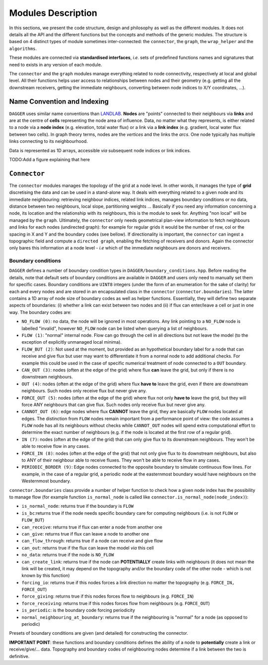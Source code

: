 .. _modules:

Modules Description
###################

In this sections, we present the code structure, design and philosophy as well as the different modules. It does not details all the API and the different functions but the concepts and methods of the generic modules. The structure is based on 4 distinct types of module sometimes inter-connected: the ``connector``, the ``graph``, the ``wrap_helper`` and the ``algorithms``. 

These modules are connected via **standardised interfaces**, *i.e.* sets of predefined functions names and signatures that need to exists in any version of each module. 

The ``connector`` and the ``graph`` modules manage everything related to node connectivity, respectively at local and global level. All their functions helps user access to relationships between nodes and their geometry (e.g. getting all the downstream receivers,  getting the immediate neighbours, converting between node indices to X/Y coordinates, ...).


Name Convention and Indexing
============================

``DAGGER`` uses similar name conventions than `LANDLAB <https://landlab.readthedocs.io/en/master/user_guide/grid.html#basic-grid-elements>`_. **Nodes** are "points" connected to their neighbours via **links** and are at the centre of **cells** representing the node area of influence. Data, no matter what they represents, is either related to a node via a **node index** (e.g. elevation, total water flux) or a link via a **link index** (e.g. gradient, local water flux between two cells). In graph theory terms, nodes are the *vertices* and the links the *arcs*. One node typically has multiple links connecting to its neighbourhood.

Data is represented as 1D arrays, accessible *via* subsequent node indices or link indices.

TODO:Add a figure explaining that here

``Connector``
=============

The ``connector`` modules manages the topology of the grid at a node level. In other words, it manages the type of **grid** discretising the data and can be used in a stand-alone way. It deals with everything related to a given node and its immediate neighbouring: retrieving neighbour indices, related link indices, manages boundary conditions or no data, distance between two neighbours, local slope, partitioning weights ... Basically if you need any information concerning a node, its location and the relationship with its neighbours, this is the module to seek for. Anything "non local" will be managed by the ``graph``. Ultimately, the ``connector`` only needs geometrical plan-view information to fetch neighbours and links for each nodes (undirected graph): for example for regular grids it would be the number of row, col or the spacing in X and Y and the boundary codes (see bellow). If directionality is important, the ``connector`` can ingest a topographic field and compute a ``directed graph``, enabling the fetching of receivers and donors. Again the connector only bares this information at a node level - *i.e* which of the immediate neighbours are donors and receivers.

Boundary conditions
--------------------

``DAGGER`` defines a number of boundary condition types in ``DAGGER/boundary_conditions.hpp``. Before reading the details, note that default sets of boundary conditions are available in ``DAGGER`` and users only need to manually set them for specific cases. Boundary conditions are ``UINT8`` integers (under the form of an enumeration for the sake of clarity) for each and every nodes and are stored in an encapsulated class in the ``connector`` (``connector.boundaries``). The latter contains a 1D array of node size of boundary codes as well as helper functions. Essentially, they will define two separate aspects of boundaries: (i) whether a link can exist between two nodes and (ii) if flux can enter/leave a cell or just in one way. The boundary codes are:

- ``NO_FLOW (0)``: no data, the node will be ignored in most operations. Any link pointing to a ``NO_FLOW`` node is labelled "invalid", however ``NO_FLOW`` node can be listed when querying a list of neighbours. 
- ``FLOW (1)``: "normal" internal node. Flow can go through the cell in all directions but not leave the model (to the exception of explicitly unmanaged local minima).
- ``FLOW_BUT (2)``: Not used at the moment, but provided as an hypothetical boundary label for a node that can receive and give flux but user may want to differentiate it from a normal node to add additional checks. For example this could be used in the case of specific numerical treatment of node connected to a ``OUT`` boundary.
- ``CAN_OUT (3)``: nodes (often at the edge of the grid) where flux **can** leave the grid, but only if there is no downstream neighbours. 
- ``OUT (4)``: nodes (often at the edge of the grid) where flux **have to** leave the grid, even if there are downstream neighbours. Such nodes only receive flux but never give any.
- ``FORCE_OUT (5)``: nodes (often at the edge of the grid) where flux not only **have to** leave the grid, but they will force ANY neighbours that can give flux. Such nodes only receive flux but never give any.
- ``CANNOT_OUT (6)``: edge nodes where flux **CANNOT** leave the grid, they are basically ``FLOW`` nodes located at edges. The distinction from ``FLOW`` nodes remain important from a performance point of view: the code assumes a ``FLOW`` node has all its neighbours without checks while ``CANNOT_OUT`` nodes will spend extra computational effort to determine the exact number of neighbours (e.g. if the node is located at the first row of a regular grid).
- ``IN (7)``: nodes (often at the edge of the grid) that can only give flux to its downstream neighbours. They won't be able to receive flow in any cases.
- ``FORCE_IN (8)``: nodes (often at the edge of the grid) that not only give flux to its downstream neighbours, but also to ANY of their neighbour able to receive fluxes. They won't be able to receive flow in any cases.
- ``PERIODIC_BORDER (9)``: Edge nodes connected to the opposite boundary to simulate continuous flow lines. For example, in the case of a regular grid, a periodic node at the easternmost boundary would have neighbours on the Westernmost boundary.


``connector.boundaries`` class provide a number of helper function to check how a given node index has the possibility to manage flow (for example function ``is_normal_node`` is called like ``connector.is_normal_node(node_index)``):

- ``is_normal_node``: returns true if the boundary is ``FLOW``
- ``is_bc``:returns true if the node needs specific boundary care for computing neighbours (i.e. is not ``FLOW`` or ``FLOW_BUT``)
- ``can_receive``: returns true if flux can enter a node from another one
- ``can_give``: returns true if flux can leave a node to another one
- ``can_flow_through``: returns true if a node can receive and give flow
- ``can_out``: returns true if the flux can leave the model *via* this cell
- ``no_data``: returns true if the node is ``NO_FLOW``
- ``can_create_link``: returns true if the node can **POTENTIALLY** create links with neighbours (it does not mean the link will be created, it may depend on the topography and/or the boundary code of the other node - which is not known by this function)
- ``forcing_io``: returns true if this nodes forces a link direction no matter the topography (e.g. ``FORCE_IN, FORCE_OUT``)
- ``force_giving``: returns true if this nodes forces flow to neighbours (e.g. ``FORCE_IN``)
- ``force_receiving``: returns true if this nodes forces flow from neighbours (e.g. ``FORCE_OUT``)
- ``is_periodic``: is the boundary code forcing periodicity
- ``normal_neighbouring_at_boundary``: returns true if the neighbouring is "normal" for a node (as opposed to periodic)


Presets of boundary conditions are given (and detailed) for constructing the connector.

**IMPORTANT POINT**: these functions and boundary conditions defines the ability of a node to **potentially** create a link or receive/give/... data. Topography and boundary codes of neighbouring nodes determine if a link between the two is definitive.


